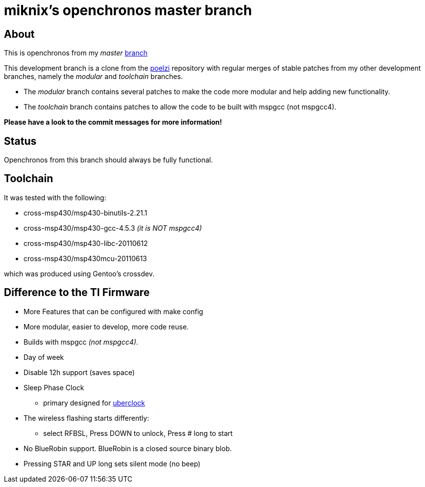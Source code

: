 // vim: set syntax=asciidoc:

miknix's openchronos master branch
==================================

About
-----
This is openchronos from my 'master' http://github.com/miknix/openchronos[branch]


This development branch is a clone from the https://github.com/poelzi/OpenChronos/[poelzi] repository with
regular merges of stable patches from my other development branches,
namely the 'modular' and 'toolchain' branches.

* The 'modular' branch contains several patches to make the code more modular and help adding new functionality.
* The 'toolchain' branch contains patches to allow the code to be built with mspgcc (not mspgcc4).

*Please have a look to the commit messages for more information!*

Status
------
Openchronos from this branch should always be fully functional.

Toolchain
---------
It was tested with the following:

* cross-msp430/msp430-binutils-2.21.1
* cross-msp430/msp430-gcc-4.5.3      '(it is NOT mspgcc4)'
* cross-msp430/msp430-libc-20110612
* cross-msp430/msp430mcu-20110613

which was produced using Gentoo's crossdev.

Difference to the TI Firmware
-----------------------------
 * More Features that can be configured with make config
 * More modular, easier to develop, more code reuse.
 * Builds with mspgcc '(not mspgcc4)'.
 * Day of week
 * Disable 12h support (saves space)
 * Sleep Phase Clock
** primary designed for http://github.com/poelzi/uberclock[uberclock]
 * The wireless flashing starts differently:
** select RFBSL, Press DOWN to unlock, Press # long to start 
 * No BlueRobin support. BlueRobin is a closed source binary blob.
 * Pressing STAR and UP long sets silent mode (no beep)

